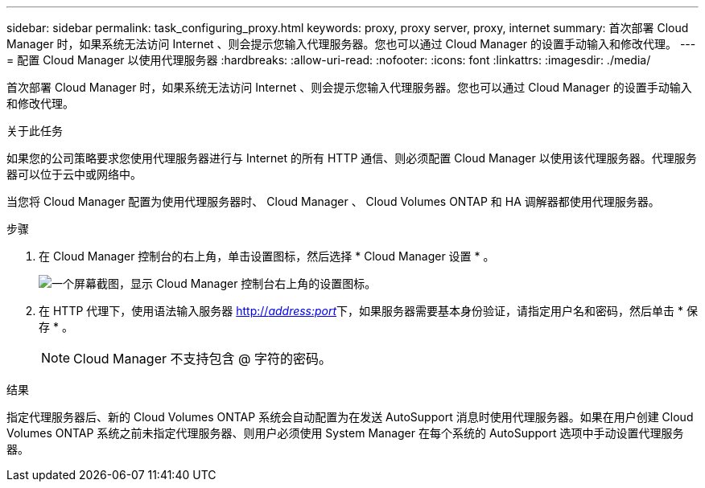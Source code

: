 ---
sidebar: sidebar 
permalink: task_configuring_proxy.html 
keywords: proxy, proxy server, proxy, internet 
summary: 首次部署 Cloud Manager 时，如果系统无法访问 Internet 、则会提示您输入代理服务器。您也可以通过 Cloud Manager 的设置手动输入和修改代理。 
---
= 配置 Cloud Manager 以使用代理服务器
:hardbreaks:
:allow-uri-read: 
:nofooter: 
:icons: font
:linkattrs: 
:imagesdir: ./media/


[role="lead"]
首次部署 Cloud Manager 时，如果系统无法访问 Internet 、则会提示您输入代理服务器。您也可以通过 Cloud Manager 的设置手动输入和修改代理。

.关于此任务
如果您的公司策略要求您使用代理服务器进行与 Internet 的所有 HTTP 通信、则必须配置 Cloud Manager 以使用该代理服务器。代理服务器可以位于云中或网络中。

当您将 Cloud Manager 配置为使用代理服务器时、 Cloud Manager 、 Cloud Volumes ONTAP 和 HA 调解器都使用代理服务器。

.步骤
. 在 Cloud Manager 控制台的右上角，单击设置图标，然后选择 * Cloud Manager 设置 * 。
+
image:screenshot_settings_icon.gif["一个屏幕截图，显示 Cloud Manager 控制台右上角的设置图标。"]

. 在 HTTP 代理下，使用语法输入服务器 http://_address:port_[]下，如果服务器需要基本身份验证，请指定用户名和密码，然后单击 * 保存 * 。
+

NOTE: Cloud Manager 不支持包含 @ 字符的密码。



.结果
指定代理服务器后、新的 Cloud Volumes ONTAP 系统会自动配置为在发送 AutoSupport 消息时使用代理服务器。如果在用户创建 Cloud Volumes ONTAP 系统之前未指定代理服务器、则用户必须使用 System Manager 在每个系统的 AutoSupport 选项中手动设置代理服务器。
